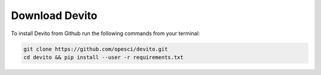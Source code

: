 Download Devito
===============

To install Devito from Github run the following commands from your terminal:

.. code-block:: shell

   git clone https://github.com/opesci/devito.git
   cd devito && pip install --user -r requirements.txt
